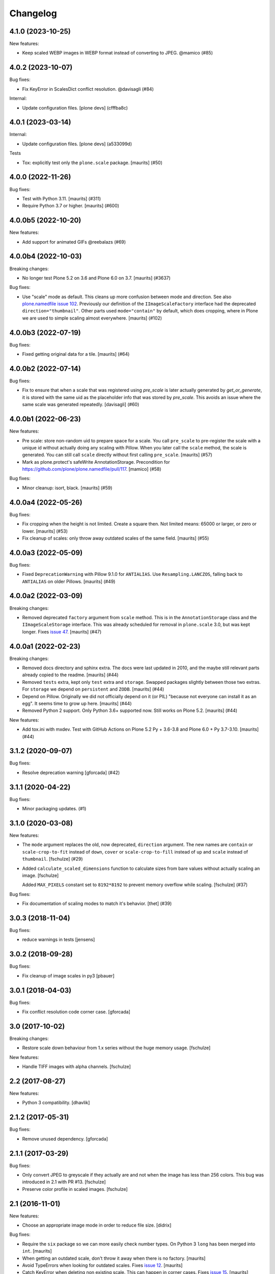 Changelog
=========

.. You should *NOT* be adding new change log entries to this file.
   You should create a file in the news directory instead.
   For helpful instructions, please see:
   https://github.com/plone/plone.releaser/blob/master/ADD-A-NEWS-ITEM.rst

.. towncrier release notes start

4.1.0 (2023-10-25)
------------------

New features:


- Keep scaled WEBP images in WEBP format instead of converting to JPEG. @mamico (#85)


4.0.2 (2023-10-07)
------------------

Bug fixes:


- Fix KeyError in ScalesDict conflict resolution. @davisagli (#84)


Internal:


- Update configuration files.
  [plone devs] (cfffba8c)


4.0.1 (2023-03-14)
------------------

Internal:


- Update configuration files.
  [plone devs] (a533099d)


Tests


- Tox: explicitly test only the ``plone.scale`` package.  [maurits] (#50)


4.0.0 (2022-11-26)
------------------

Bug fixes:


- Test with Python 3.11.  [maurits] (#311)
- Require Python 3.7 or higher.  [maurits] (#600)


4.0.0b5 (2022-10-20)
--------------------

New features:


- Add support for animated GIFs @reebalazs (#69)


4.0.0b4 (2022-10-03)
--------------------

Breaking changes:


- No longer test Plone 5.2 on 3.6 and Plone 6.0 on 3.7.
  [maurits] (#3637)


Bug fixes:


- Use "scale" mode as default.
  This cleans up more confusion between mode and direction.
  See also `plone.namedfile issue 102 <https://github.com/plone/plone.namedfile/issues/102>`_.
  Previously our definition of the ``IImageScaleFactory`` interface had the deprecated ``direction="thumbnail"``.
  Other parts used ``mode="contain"`` by default, which does cropping, where in Plone we are used to simple scaling almost everywhere.
  [maurits] (#102)


4.0.0b3 (2022-07-19)
--------------------

Bug fixes:


- Fixed getting original data for a tile.
  [maurits] (#64)


4.0.0b2 (2022-07-14)
--------------------

Bug fixes:


- Fix to ensure that when a scale that was registered using `pre_scale` is
  later actually generated by `get_or_generate`, it is stored with the same
  uid as the placeholder info that was stored by `pre_scale`. This avoids
  an issue where the same scale was generated repeatedly.
  [davisagli] (#60)


4.0.0b1 (2022-06-23)
--------------------

New features:


- Pre scale: store non-random uid to prepare space for a scale.
  You call ``pre_scale`` to pre-register the scale with a unique id
  without actually doing any scaling with Pillow.
  When you later call the ``scale`` method, the scale is generated.
  You can still call ``scale`` directly without first calling ``pre_scale``.
  [maurits] (#57)
- Mark as plone.protect's safeWrite AnnotationStorage.
  Precondition for https://github.com/plone/plone.namedfile/pull/117.
  [mamico] (#58)


Bug fixes:


- Minor cleanup: isort, black.  [maurits] (#59)


4.0.0a4 (2022-05-26)
--------------------

Bug fixes:


- Fix cropping when the height is not limited.
  Create a square then.
  Not limited means: 65000 or larger, or zero or lower.
  [maurits] (#53)
- Fix cleanup of scales: only throw away outdated scales of the same field.
  [maurits] (#55)


4.0.0a3 (2022-05-09)
--------------------

Bug fixes:


- Fixed ``DeprecationWarning`` with Pillow 9.1.0 for ``ANTIALIAS``.
  Use ``Resampling.LANCZOS``, falling back to ``ANTIALIAS`` on older Pillows.
  [maurits] (#49)


4.0.0a2 (2022-03-09)
--------------------

Breaking changes:


- Removed deprecated ``factory`` argument from ``scale`` method.
  This is in the ``AnnotationStorage`` class and the ``IImageScaleStorage`` interface.
  This was already scheduled for removal in ``plone.scale`` 3.0, but was kept longer.
  Fixes `issue 47 <https://github.com/plone/plone.scale/issues/47>`_.
  [maurits] (#47)


4.0.0a1 (2022-02-23)
--------------------

Breaking changes:


- Removed docs directory and sphinx extra.
  The docs were last updated in 2010, and the maybe still relevant parts already copied to the readme.
  [maurits] (#44)
- Removed ``tests`` extra, kept only ``test`` extra and ``storage``.
  Swapped packages slightly between those two extras.
  For ``storage`` we depend on ``persistent`` and ``ZODB``.
  [maurits] (#44)
- Depend on Pillow.
  Originally we did not officially depend on it (or PIL) "because not everyone can install it as an egg".
  It seems time to grow up here.
  [maurits] (#44)
- Removed Python 2 support.  Only Python 3.6+ supported now.
  Still works on Plone 5.2.
  [maurits] (#44)


New features:


- Add tox.ini with mxdev.
  Test with GitHub Actions on Plone 5.2 Py + 3.6-3.8 and Plone 6.0 + Py 3.7-3.10.
  [maurits] (#44)


3.1.2 (2020-09-07)
------------------

Bug fixes:


- Resolve deprecation warning [gforcada] (#42)


3.1.1 (2020-04-22)
------------------

Bug fixes:


- Minor packaging updates. (#1)


3.1.0 (2020-03-08)
------------------

New features:


- The ``mode`` argument replaces the old, now deprecated, ``direction`` argument.
  The new names are ``contain`` or ``scale-crop-to-fit`` instead of ``down``,
  ``cover`` or ``scale-crop-to-fill`` instead of ``up``
  and ``scale`` instead of ``thumbnail``.
  [fschulze] (#29)
- Added ``calculate_scaled_dimensions`` function to calculate sizes from bare values without actually scaling an image.
  [fschulze]

  Added ``MAX_PIXELS`` constant set to ``8192*8192`` to prevent memory overflow while scaling.
  [fschulze] (#37)


Bug fixes:


- Fix documentation of scaling modes to match it's behavior.
  [thet] (#39)


3.0.3 (2018-11-04)
------------------

Bug fixes:

- reduce warnings in tests [jensens]


3.0.2 (2018-09-28)
------------------

Bug fixes:

- Fix cleanup of image scales in py3
  [pbauer]


3.0.1 (2018-04-03)
------------------

Bug fixes:

- Fix conflict resolution code corner case.
  [gforcada]


3.0 (2017-10-02)
----------------

Breaking changes:

- Restore scale down behaviour from 1.x series without the huge memory usage.
  [fschulze]

New features:

- Handle TIFF images with alpha channels.
  [fschulze]


2.2 (2017-08-27)
----------------

New features:

- Python 3 compatibility.
  [dhavlik]


2.1.2 (2017-05-31)
------------------

Bug fixes:

- Remove unused dependency.
  [gforcada]


2.1.1 (2017-03-29)
------------------

Bug fixes:

- Only convert JPEG to greyscale if they actually are and not when the image
  has less than 256 colors. This bug was introduced in 2.1 with PR #13.
  [fschulze]

- Preserve color profile in scaled images.
  [fschulze]


2.1 (2016-11-01)
----------------

New features:

- Choose an appropriate image mode in order to reduce file size.
  [didrix]

Bug fixes:

- Require the ``six`` package so we can more easily check number types.
  On Python 3 ``long`` has been merged into ``int``.  [maurits]

- When getting an outdated scale, don't throw it away when there is no
  factory.  [maurits]

- Avoid TypeErrors when looking for outdated scales.
  Fixes `issue 12 <https://github.com/plone/plone.scale/issues/12>`_.
  [maurits]

- Catch KeyError when deleting non existing scale.  This can happen in corner cases.
  Fixes `issue 15 <https://github.com/plone/plone.scale/issues/15>`_.
  [maurits]

- Set ``zip_safe=False`` in ``setup.py``.  Otherwise you cannot run
  the tests of the released package because the test runner does not
  find any tests in the egg file.  Note that this is only a problem in
  zc.buildout 1.x: it uses unzip=False by default.  zc.buildout 2.x no
  longer has this option and always unzips eggs.  [maurits]


2.0 (2016-08-12)
----------------

New:

- Assume a width or height of zero is semantically the same as None already was:
  Use the other dimension to scale, calculate the missing one.
  [jensens, thet]

- Scaled GIFs are converted to RGBA PNG images instead of converting them to JPEG.
  [thet, jensens]

Fixes:

- Don't scale images up for direction "down".
  [thet]

- Major housekeeping, code refactored in order to reduce complexicty.
  [jensens]


1.5.0 (2016-05-18)
------------------

New:

- Use an adapter to lookup the actual factory for scaling.
  Deprecated passing the factory as named parameter along,
  because this had not enough flexibility:
  If addons want to provide alternative methods to scale (i.e. cropping),
  now a specific adapter can perform the work.
  [jensens]

Fixes:

- Minor housekeeping.
  [jensens]


1.4.1 (2016-02-12)
------------------

Fixes:

- Fix KeyError in storage.AnnotationStorage._cleanup when attempting
  to delete the storage for the same key twice.
  [fulv]


1.4 (2015-12-07)
----------------

New:

- Resolve conflicts raised when accessing multiple scales concurrently.
  [gotcha]

- Refactored scale storage.
  [gotcha]


1.3.5 (2015-03-10)
------------------

- PIL thumbnail does not work for magnifying images (when scaling up).
  Use resize instead. [sureshvv]


1.3.4 (2014-09-07)
------------------

- When a scale is outdated, discard all image scales that are more
  than a day older than the context.
  Refs https://dev.plone.org/ticket/13791
  [maurits]

- Make sure deleting items or clearing a complete storage works.
  Deleting one item would often delete a linked second item, which
  made it hard to remove several items at once.
  [maurits]


1.3.3 (2014-01-27)
------------------

- Discard old image scales if item was modified.
  Refs https://dev.plone.org/ticket/13791
  [gforcada]

- Generate Progressive JPEG.
  [kroman0]


1.3.2 (2013-05-23)
------------------

- Added a marker interface for scaled image quality.
  Refs http://dev.plone.org/plone/ticket/13337
  [khink]


1.3.1 (2013-04-06)
------------------

- Cropped images are now centralised vertically as well as horizontally [mattss]


1.3 (2013-01-17)
----------------

- Add MANIFEST.in.
  [WouterVH]

- Break up `scaleImage`, so that its scaling-related parts can be applied
  to instances of `PIL.Image` for further processing.
  [witsch]


1.2.2 - 2010-09-28
------------------

- Re-release to fix bad egg created for 1.2.1.
  Refs http://dev.plone.org/plone/ticket/11154
  [witsch]


1.2.1 - 2010-08-18
------------------

- Convert CMYK to RGB, allowing for web previews of print images.
  [tomster]


1.2 - 2010-07-18
----------------

- Update package metadata.
  [hannosch]


1.1 - 2010-04-20
----------------

- Abort if thumbnail behaviour is requested but either width or height is
  missing. This is nicer than confronting the caller with a PIL exception.
  [wichert]

- Rename the `keep` direction to `thumbnail` to make its behaviour more
  intuitive, but accept `keep` for now.
  [wichert]


1.0 - 2010-04-12
----------------

- Only pull in the uuid distribution in Python versions before 2.5.
  [hannosch]

- Don't declare dependency on PIL.
  [davisagli]


1.0a2 - 2010-04-10
------------------

- Add BSD license text following board decision:
  http://lists.plone.org/pipermail/membership/2009-August/001038.html
  [elro]

- Allow to use PIL's thumbnail algorithm to keep the present aspect ratio.
  [spamsch, witsch]

- Allow to set the quality of the resulting image scales.
  [witsch]

- Refactor storage adapter for image scales to be less dependent on the
  underlying content type.
  [witsch]


1.0a1 - 2009-11-10
------------------

- Initial release
  [wichert]
